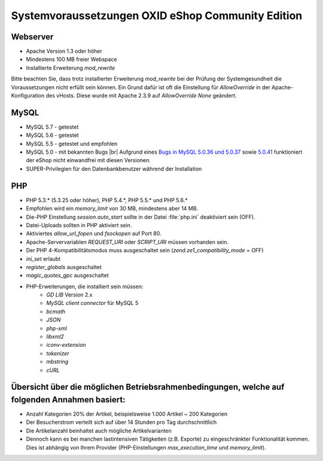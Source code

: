 ﻿Systemvoraussetzungen OXID eShop Community Edition
==================================================

Webserver
---------

* Apache Version 1.3 oder höher
* Mindestens 100 MB freier Webspace
* Installierte Erweiterung *mod_rewrite*

Bitte beachten Sie, dass trotz installierter Erweiterung *mod_rewrite* bei der Prüfung der Systemgesundheit die Voraussetzungen nicht erfüllt sein können. Ein Grund dafür ist oft die Einstellung für *AllowOverride* in der Apache-Konfiguration des vHosts. Diese wurde mit Apache 2.3.9 auf *AllowOverride None* geändert.

MySQL
-----

* MySQL 5.7 - getestet
* MySQL 5.6 - getestet
* MySQL 5.5 - getestet und empfohlen
* MySQL 5.0 - mit bekannten Bugs |br|
  Aufgrund eines `Bugs in MySQL 5.0.36 und 5.0.37 <http://bugs.mysql.com/bug.php?id=27210>`_ sowie `5.0.41 <https://bugs.oxid-esales.com/view||.php?id=1877>`_ funktioniert der eShop nicht einwandfrei mit diesen Versionen.
* SUPER-Privilegien für den Datenbankbenutzer während der Installation

PHP
---

* PHP 5.3.* (5.3.25 oder höher), PHP 5.4.*, PHP 5.5.* und PHP 5.6.*
* Empfohlen wird ein *memory_limit* von 30 MB, mindestens aber 14 MB.
* Die-PHP Einstellung *session.auto_start* sollte in der Datei :file:`php.ini` deaktiviert sein (OFF).
* Datei-Uploads sollten in PHP aktiviert sein.
* Aktiviertes *allow_url_fopen* und *fsockopen* auf Port 80.
* Apache-Servervariablen *REQUEST_URI* oder *SCRIPT_URI* müssen vorhanden sein.
* Der PHP 4-Kompatibilitätsmodus muss ausgeschaltet sein (*zend.ze1_compatibility_mode* = OFF)
* *ini_set* erlaubt
* *register_globals* ausgeschaltet
* *magic_quotes_gpc* ausgeschaltet
* PHP-Erweiterungen, die installiert sein müssen:
	* *GD LIB* Version 2.x
	*  *MySQL client connector* für MySQL 5
	*  *bcmath*
	*  *JSON*
	*  *php-xml*
	*  *libxml2*
	*  *iconv-extension*
	*  *tokenizer*
	*  *mbstring*
	*  *cURL*

Übersicht über die möglichen Betriebsrahmenbedingungen, welche auf folgenden Annahmen basiert:
----------------------------------------------------------------------------------------------

* Anzahl Kategorien 20% der Artikel, beispielsweise 1.000 Artikel ~ 200 Kategorien
* Der Besucherstrom verteilt sich auf über 14 Stunden pro Tag durchschnittlich
* Die Artikelanzahl beinhaltet auch mögliche Artikelvarianten
* Dennoch kann es bei manchen lastintensiven Tätigkeiten (z.B. Exporte) zu eingeschränkter Funktionalität kommen. Dies ist abhängig von Ihrem Provider (PHP-Einstellungen *max_execution_time* und *memory_limit*).

.. Intern: ---, Status: